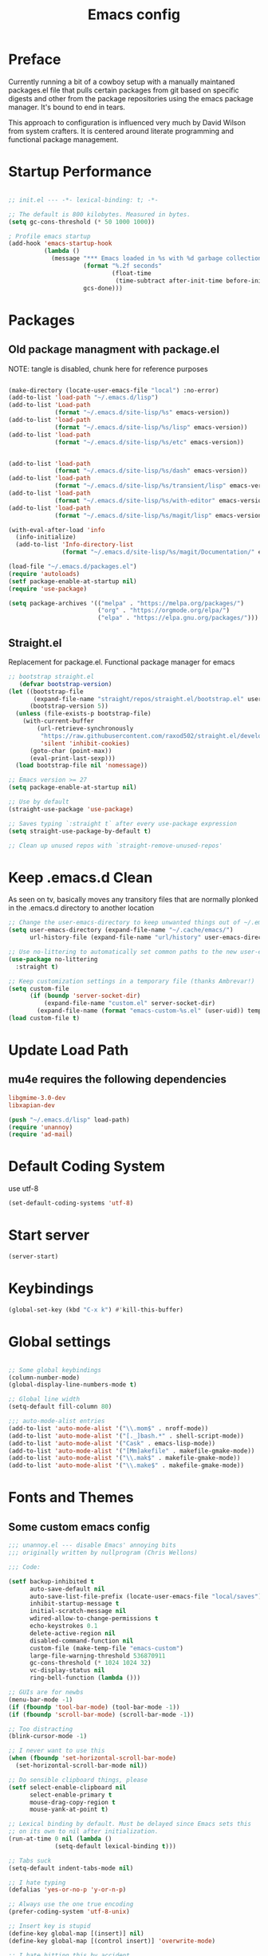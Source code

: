 #+TITLE: Emacs config

* Preface
Currently running a bit of a cowboy setup with a manually maintaned
packages.el file that pulls certain packages from git based on specific
digests and other from the package repositories using the emacs package
manager. It's bound to end in tears.

This approach to configuration is influenced very much by David Wilson
from system crafters. It is centered around literate programming and
functional package management.

* Startup Performance
#+begin_src emacs-lisp :tangle emacs/.emacs.d/init.el

  ;; init.el --- -*- lexical-binding: t; -*-

  ;; The default is 800 kilobytes. Measured in bytes.
  (setq gc-cons-threshold (* 50 1000 1000))

  ; Profile emacs startup
  (add-hook 'emacs-startup-hook
            (lambda ()
              (message "*** Emacs loaded in %s with %d garbage collections."
                       (format "%.2f seconds"
                               (float-time
                                (time-subtract after-init-time before-init-time)))
                       gcs-done)))
#+end_src

* Packages
** Old package managment with package.el
     
NOTE: tangle is disabled, chunk here for reference purposes
#+begin_src emacs-lisp 

  (make-directory (locate-user-emacs-file "local") :no-error)
  (add-to-list 'load-path "~/.emacs.d/lisp")
  (add-to-list 'Load-path
               (format "~/.emacs.d/site-lisp/%s" emacs-version))
  (add-to-list 'load-path
               (format "~/.emacs.d/site-lisp/%s/lisp" emacs-version))
  (add-to-list 'load-path
               (format "~/.emacs.d/site-lisp/%s/etc" emacs-version))


  (add-to-list 'load-path 
               (format "~/.emacs.d/site-lisp/%s/dash" emacs-version))
  (add-to-list 'load-path 
               (format "~/.emacs.d/site-lisp/%s/transient/lisp" emacs-version))
  (add-to-list 'load-path 
               (format "~/.emacs.d/site-lisp/%s/with-editor" emacs-version))
  (add-to-list 'load-path 
               (format "~/.emacs.d/site-lisp/%s/magit/lisp" emacs-version))

  (with-eval-after-load 'info
    (info-initialize)
    (add-to-list 'Info-directory-list
                 (format "~/.emacs.d/site-lisp/%s/magit/Documentation/" emacs-version)))
               
  (load-file "~/.emacs.d/packages.el")
  (require 'autoloads)
  (setf package-enable-at-startup nil)
  (require 'use-package)

  (setq package-archives '(("melpa" . "https://melpa.org/packages/")
                           ("org" . "https://orgmode.org/elpa/")
                           ("elpa" . "https://elpa.gnu.org/packages/")))
#+end_src

** Straight.el
Replacement for package.el. Functional package manager for emacs 

#+begin_src emacs-lisp :tangle emacs/.emacs.d/init.el
;; bootstrap straight.el
   (defvar bootstrap-version)
(let ((bootstrap-file
       (expand-file-name "straight/repos/straight.el/bootstrap.el" user-emacs-directory))
      (bootstrap-version 5))
  (unless (file-exists-p bootstrap-file)
    (with-current-buffer
        (url-retrieve-synchronously
         "https://raw.githubusercontent.com/raxod502/straight.el/develop/install.el"
         'silent 'inhibit-cookies)
      (goto-char (point-max))
      (eval-print-last-sexp)))
  (load bootstrap-file nil 'nomessage)) 
  
;; Emacs version >= 27
(setq package-enable-at-startup nil)
  
;; Use by default
(straight-use-package 'use-package)

;; Saves typing `:straight t` after every use-package expression  
(setq straight-use-package-by-default t)

;; Clean up unused repos with `straight-remove-unused-repos'
#+end_src
* Keep .emacs.d Clean
As seen on tv, basically moves any transitory files that are normally
plonked in the .emacs.d directory to another location
#+begin_src emacs-lisp :tangle emacs/.emacs.d/init.el
;; Change the user-emacs-directory to keep unwanted things out of ~/.emacs.d
(setq user-emacs-directory (expand-file-name "~/.cache/emacs/")
      url-history-file (expand-file-name "url/history" user-emacs-directory))

;; Use no-littering to automatically set common paths to the new user-emacs-directory
(use-package no-littering
  :straight t)

;; Keep customization settings in a temporary file (thanks Ambrevar!)
(setq custom-file
      (if (boundp 'server-socket-dir)
          (expand-file-name "custom.el" server-socket-dir)
        (expand-file-name (format "emacs-custom-%s.el" (user-uid)) temporary-file-directory)))
(load custom-file t)
#+end_src
* Update Load Path 

** mu4e requires the following dependencies
#+begin_src conf :tangle .config/debian/manifests/dependencies
libgmime-3.0-dev
libxapian-dev
#+end_src

#+begin_src emacs-lisp :tangle emacs/.emacs.d/init.el
  (push "~/.emacs.d/lisp" load-path)  
  (require 'unannoy)
  (require 'ad-mail)
#+end_src
* Default Coding System
use utf-8
#+begin_src emacs-lisp :tangle emacs/.emacs.d/init.el
(set-default-coding-systems 'utf-8)
#+end_src
* Start server
  #+begin_src emacs-lisp :tangle emacs/.emacs.d/init.el
  (server-start)
  #+end_src
* Keybindings
#+begin_src emacs-lisp :tangle emacs/.emacs.d/init.el
(global-set-key (kbd "C-x k") #'kill-this-buffer)

#+end_src
* Global settings

#+begin_src emacs-lisp :tangle emacs/.emacs.d/init.el

;; Some global keybindings
(column-number-mode)
(global-display-line-numbers-mode t)

;; Global line width
(setq-default fill-column 80)

;;; auto-mode-alist entries
(add-to-list 'auto-mode-alist '("\\.mom$" . nroff-mode))
(add-to-list 'auto-mode-alist '("[._]bash.*" . shell-script-mode))
(add-to-list 'auto-mode-alist '("Cask" . emacs-lisp-mode))
(add-to-list 'auto-mode-alist '("[Mm]akefile" . makefile-gmake-mode))
(add-to-list 'auto-mode-alist '("\\.mak$" . makefile-gmake-mode))
(add-to-list 'auto-mode-alist '("\\.make$" . makefile-gmake-mode))
#+end_src

* Fonts and Themes 
** Some custom emacs config 
#+begin_src emacs-lisp :tangle emacs/.emacs.d/lisp/unannoy.el
;;; unannoy.el --- disable Emacs' annoying bits
;;; originally written by nullprogram (Chris Wellons)

;;; Code:

(setf backup-inhibited t
      auto-save-default nil
      auto-save-list-file-prefix (locate-user-emacs-file "local/saves")
      inhibit-startup-message t
      initial-scratch-message nil
      wdired-allow-to-change-permissions t
      echo-keystrokes 0.1
      delete-active-region nil
      disabled-command-function nil
      custom-file (make-temp-file "emacs-custom")
      large-file-warning-threshold 536870911
      gc-cons-threshold (* 1024 1024 32)
      vc-display-status nil
      ring-bell-function (lambda ()))

;; GUIs are for newbs
(menu-bar-mode -1)
(if (fboundp 'tool-bar-mode) (tool-bar-mode -1))
(if (fboundp 'scroll-bar-mode) (scroll-bar-mode -1))

;; Too distracting
(blink-cursor-mode -1)

;; I never want to use this
(when (fboundp 'set-horizontal-scroll-bar-mode)
  (set-horizontal-scroll-bar-mode nil))

;; Do sensible clipboard things, please
(setf select-enable-clipboard nil
      select-enable-primary t
      mouse-drag-copy-region t
      mouse-yank-at-point t)
      
;; Lexical binding by default. Must be delayed since Emacs sets this
;; on its own to nil after initialization.
(run-at-time 0 nil (lambda ()
		     (setq-default lexical-binding t)))

;; Tabs suck
(setq-default indent-tabs-mode nil)

;; I hate typing
(defalias 'yes-or-no-p 'y-or-n-p)

;; Always use the one true encoding
(prefer-coding-system 'utf-8-unix)

;; Insert key is stupid
(define-key global-map [(insert)] nil)
(define-key global-map [(control insert)] 'overwrite-mode)

;; I hate hitting this by accident
(global-set-key (kbd "C-<up>") #'previous-line)
(global-set-key (kbd "C-<down>") #'next-line)

;; Magit is the only front-end I care about
(setf vc-handled-backends nil
      vc-follow-symlinks t)

;; Stop scrolling by huge leaps
(setq mouse-wheel-scroll-amount '(1 ((shift) . 1))
      scroll-conservatively most-positive-fixnum
      scroll-preserve-screen-position t)

(provide 'unannoy)
#+end_src

** Fonts
#+begin_src emacs-lisp :tangle emacs/.emacs.d/init.el
;; Frames and fonts

(defvar my-preferred-fonts
  '("Noto Mono-10"
    "Inconsolata-12"))

(defun my-set-preferred-font (&optional frame)
  "Set the first available font from `my-preferred-fonts'."
  (catch 'done
    (with-selected-frame (or frame (selected-frame))
      (dolist (font my-preferred-fonts)
        (when (ignore-errors (x-list-fonts font))
          (set-frame-font font)
          (throw 'done nil))))))

(defun my-set-frame-fullscreen (&optional frame)
  (set-frame-parameter frame 'fullscreen 'fullheight))

(add-hook 'after-make-frame-functions #'my-set-preferred-font)
(add-hook 'after-make-frame-functions #'my-set-frame-fullscreen t)


;; Calendar and planner notification stuff
(appt-activate t)
#+end_src

** Themes 
sanityinc
#+begin_src emacs-lisp :tangle emacs/.emacs.d/init.el
(use-package color-theme-sanityinc-tomorrow
  :config
  (setf custom-safe-themes t)
  (color-theme-sanityinc-tomorrow-night)
  (global-hl-line-mode 1)
  (custom-set-faces
   '(cursor ((t :background "#eebb28")))))
#+end_src

** Set margins (center)
#+begin_src emacs-lisp :tangle emacs/.emacs.d/init.el
(use-package visual-fill-column
  :config
  (setq visual-fill-column-width 110
        visual-fill-column-center-text t))
#+end_src
  

* Usability
** Dired
    
Use dired for searching directories 

#+begin_src emacs-lisp :tangle emacs/.emacs.d/init.el
(straight-use-package '(dired :type built-in))
(use-package dired
  :config
  (progn
    (add-hook 'dired-mode-hook #'toggle-truncate-lines)
    (setf dired-listing-switches "-alhG"
          dired-guess-shell-alist-user
          '(("\\.pdf\\'" "evince")
            ("\\(\\.ods\\|\\.xlsx?\\|\\.docx?\\|\\.csv\\)\\'" "libreoffice")
            ("\\(\\.png\\|\\.jpe?g\\)\\'" "qiv")
            ("\\.gif\\'" "animate")))))
#+end_src

** Evil
    
Evil mode get setup some vim style keybindings 
#+begin_src emacs-lisp :tangle emacs/.emacs.d/init.el
(use-package evil
  :init
  (setq evil-want-integration t)
  (setq evil-want-keybinding nil)
  (setq evil-want-C-u-scroll t)
  (setq evil-want-C-i-jump nil)
  :config
  (evil-mode 1)
  (define-key evil-insert-state-map (kbd "C-g") 'evil-normal-state)
  (define-key evil-insert-state-map (kbd "C-h") 'evil-delete-backward-char-and-join)

  ;; Use visual line motions even outside of visual-line-mode buffers
  (evil-global-set-key 'motion "j" 'evil-next-visual-line)
  (evil-global-set-key 'motion "k" 'evil-previous-visual-line)

  (evil-set-initial-state 'messages-buffer-mode 'normal)
  (evil-set-initial-state 'dashboard-mode 'normal))

(use-package evil-collection
  :after evil
  :config
  (evil-collection-init))

(use-package paren
  :config (show-paren-mode))

(use-package rainbow-delimiters
  :defer t
  :init
  (add-hook 'emacs-lisp-mode-hook #'rainbow-delimiters-mode)
  (add-hook 'ielm-mode-hook #'rainbow-delimiters-mode)
  :config
  (set-face-foreground 'rainbow-delimiters-depth-1-face "snow4")
  (setf rainbow-delimiters-max-face-count 1)
  (set-face-attribute 'rainbow-delimiters-unmatched-face nil
                      :foreground 'unspecified
                      :inherit 'error)
  (set-face-foreground 'rainbow-delimiters-depth-1-face "snow4"))


(use-package javadoc-lookup
  :defer t
  :bind ("C-h j" . javadoc-lookup)
  :config
  (ignore-errors
    (setf javadoc-lookup-cache-dir (locate-user-emacs-file "local/javadoc"))))

(use-package browse-url
  :defer t
  :init
  (setf url-cache-directory (locate-user-emacs-file "local/url"))
  :config
  (when (executable-find "firefox")
    (setf browse-url-browser-function #'browse-url-firefox)))
#+end_src

** Buffler
[[https://github.com/alphapapa/bufler.el][Buffler]] is a butler for buffers. Helps with organizing buffers according 
to a set of grouping rules.
#+begin_src emacs-lisp :tangle emacs/.emacs.d/init.el
(use-package bufler
  :config
  (evil-collection-define-key 'normal 'bufler-list-mode-map
       (kbd "RET") 'bufler-list-buffer-switch
       (kbd "M-RET") 'bufler-list-buffer-peek
       "D" 'bufler-list-buffer-kill)
  (setf bufler-groups
        (bufler-defgroups
         ;; Subgroup collecting all named workspaces
         (group (auto-workspace))
         ;; Subgoup collecting buffers in a projectile project.
         (group (auto-projectile))
         (group
            ;; Group all 
          (group-or "Help/Info"
                     (mode-match "*Help*" (rx bos (or "help-" "helpful-")))
                     (mode-match "*Info*" (rx bos "info-"))))
         (group
          ;; Collect all special buffers
           (group-and "*Special*"
                      (name-match "**Special**"
                                  (rx bos "*" (or "Messages" "Warnings" "scratch" "Backtrace" "Pinentry") "*"))
                      (lambda (buffer)
                        (unless (or (funcall (mode-match "Magit" (rx bos "magit-status"))
                                             buffer)
                                    (funcall (mode-match "Dired" (rx bos "dired"))
                                             buffer)
                                    (funcall (auto-file) buffer))
                          "*Special*"))))
          ;; group remaining buffers by major mode
         (auto-mode))))
#+end_src
* Org
#+begin_src emacs-lisp :tangle emacs/.emacs.d/init.el

  (straight-use-package 'org)
  ;; Org mode
  (use-package org 
    :defer t
    :after org-roam 
    :config
    (add-hook 'org-mode-hook
              (lambda () (add-hook 'after-save-hook #'org-babel-tangle
                                   :append :local)))
    (setq org-todo-keywords
          '((sequence "TODO" "IN-PROGRESS" "WAITING" "DONE")))

    ;; org babel
    (org-babel-do-load-languages
     'org-babel-load-languages
     '((emacs-lisp . t)
       (python . t)
       (scheme . t)
       (shell . t)))

    (push '("conf-unix" . conf-unix) org-src-lang-modes)

    ;; Capture templates
    (setq org-capture-templates
          '(("w" "Work Todo" entry (file+headline "~/Documents/org/Planner-mdw2022.org" "Tasks")
             "* TODO %?\n %i\n %a")
            ("h" "Home Todo" entry (file+headline "~/Documents/org/Planner-home2022.org" "Tasks")
             "* TODO %?\n %i\n %a")))
    (setq org-startup-folded "overview"))

  (require 'org-tempo)
  (add-to-list 'org-structure-template-alist '("sh" . "src shell"))
  (add-to-list 'org-structure-template-alist '("sql" . "src sql"))
  (add-to-list 'org-structure-template-alist '("scm" . "src scheme"))
  (add-to-list 'org-structure-template-alist '("js" . "src javascript"))
  (add-to-list 'org-structure-template-alist '("yml" . "src yaml"))
  (add-to-list 'org-structure-template-alist '("el" . "src emacs-lisp"))
  (add-to-list 'org-structure-template-alist '("py" . "src python"))
#+end_src

** Org Roam

#+begin_src emacs-lisp :tangle emacs/.emacs.d/init.el 
  (use-package org-roam
    :ensure t
    :init 
    (setq org-roam-v2-ack t)
    :custom
    (org-roam-directory "~/Notes/org-roam/")
    (org-roam-dailies-directory "journal/")
    (org-roam-completion-everywhere t)
    (org-roam-capture-templates
     '(("d" "default" plain
        "%?"
        :if-new (file+head "%<%Y%m%d%H%M%S>-${slug}.org"
                           "#+title: ${title}\n")
        :unnarrowed t)
       ("b" "book notes" plain
        "\n*Source\n\nAuthor: %^{Author}\nTitle: ${title}\nYear: %^{Year}\n\n* Summary\n\n%?"
        :if-new (file+head "%<%Y%m%d%H%M%S>-${slug}.org"
                           "#+title: ${title}\n")
        :unnarrowed t)
       ("p" "project" plain 
        "* Goals\n\n%?\n\n* Tasks\n\n** TODO Add initial tasks\n\n** Dates\n\n"
        :if-new (file+head "%<%Y%m%d%H%M%S>-${slug}.org"
                           "#+title: ${title}\n#+filetags: Project\n")
        :unnarrowed t)))
    :bind (("C-c n l" . org-roam-buffer-toggle)
           ("C-c n f" . org-roam-node-find)
           ("C-c n c" . org-roam-dailies-capture-today)
           :map org-mode-map
           (("C-c n i" . org-roam-node-insert)
           ("C-M-i" . completion-at-point)))
    :config
    (org-roam-db-autosync-mode)
    (org-roam-setup))
#+end_src

** Presentations
*** org-present
#+begin_src emacs-lisp :tangle emacs/.emacs.d/init.el

;; center the screen

(defun ad/org-present-start ()
;; Tweak font sizes
  (setq-local face-remapping-alist '((default (:height 1.5) variable-pitch)
                                     (header-line (:height 4.0) variable-pitch)
                                     (org-document-title (:height 1.75) org-document-title)
                                     (org-code (:height 1.55) org-code)
                                     (org-verbatim (:height 1.55) org-verbatim)
                                     (org-block (:height 1.25) org-block)
                                     (org-block-begin-line (:height 0.7) org-block)))
  ;; Center the presentation and wrap lines
  (visual-fill-column-mode 1)
  (visual-line-mode 1))

(defun ad/org-present-end ()
  (visual-fill-column-mode 0)
  (visual-line-mode 0))
  
(use-package org-present
  :config
  (add-hook 'org-present-mode-hook 'ad/org-present-start)
  (add-hook 'org-present-mode-quit-hook 'ad/org-present-end))
#+end_src

*** tree-slide
    #+begin_src emacs-lisp :tangle emacs/.emacs.d/init.el
    (use-package org-tree-slide)
    #+end_src
* Documentation 
*** markdown 
#+begin_src emacs-lisp :tangle emacs/.emacs.d/init.el
(use-package markdown-mode
  :defer t
  :mode ("\\.md$" "\\.markdown$" "vimperator-.+\\.tmp$")
  :config
  (add-hook 'markdown-mode-hook
            (lambda ()
              (remove-hook 'fill-nobreak-predicate
                           'markdown-inside-link-p t)))
  (setf sentence-end-double-space nil
        markdown-indent-on-enter nil
        markdown-command
        "pandoc -f markdown -t html5 -s --self-contained --smart"))

#+end_src

* Completion & searching 
** ivy 
Includes a number of minimalist completion tools that make life a bit easier.
#+begin_src emacs-lisp :tangle emacs/.emacs.d/init.el
(use-package ivy
  :diminish
  :bind (("C-s" . swiper)
         :map ivy-minibuffer-map
         ("TAB" . ivy-alt-done)
         ("C-l" . ivy-alt-done)
         ("C-j" . ivy-next-line)
         ("C-k" . ivy-previous-line)
         :map ivy-switch-buffer-map
         ("C-k" . ivy-previous-line)
         ("C-l" . ivy-done)
         ("C-d" . ivy-switch-buffer-kill)
         :map ivy-reverse-i-search-map
         ("C-k" . ivy-previous-line)
         ("C-d" . ivy-reverse-i-search-kill))
  :config
  (ivy-mode 1))
#+end_src

** counsel
~M-x~ on steroids

#+begin_src emacs-lisp :tangle emacs/.emacs.d/init.el
(use-package counsel
  :bind (("M-x" . counsel-M-x)
         ("C-x b" . counsel-ibuffer)
         ("C-x C-f" . counsel-find-file)
         :map minibuffer-local-map
         ("C-r" . 'counsel-minibuffer-history)))
         
#+end_src

** ctags
#+begin_src emacs-lisp
    
(use-package ctags
  :init
  (global-set-key (kbd "M-.") #'ctags-find)
  (global-set-key (kbd "M-?") #'ctags-find-reference))

#+end_src

** YASnippet
   #+begin_src emacs-lisp :tangle emacs/.emacs.d/init.el
   (use-package yasnippet)
   #+end_src
** company
#+begin_src emacs-lisp :tangle emacs/.emacs.d/init.el
(use-package company
  :custom
  (company-idle-delay 0)
  (company-minimum-prefix-length 1)
  (company-tooltip-align-annotations t)
  (company-dabbrev-downcase nil)
  (company-dabbrev-other-buffers t) ; search buffers with the same major mode
  :hook
  (dashboard-after-initialize . global-company-mode)
  :config
  (add-to-list 'company-begin-commands 'backwards-delete-char-untabify)
  

  ;; Show YASnippet snippets in company

  (defun fk/company-backend-with-yas (backend)
    "Add ':with company-yasnippet' to the given company backend."
    (if (and (listp backend) (member 'company-yasnippet backend))
        backend
      (append (if (consp backend)
                  backend
                (list backend))
              '(:with company-yasnippet))))

  (defun fk/company-smart-snippets (fn command &optional arg &rest _)
    "Do not show yasnippet candidates after dot."
    ;;Source:
    ;;https://www.reddit.com/r/emacs/comments/7dnbxl/how_to_temporally_filter_companymode_candidates/
    (unless (when (and (equal command 'prefix) (> (point) 0))
              (let* ((prefix (company-grab-symbol))
                     (point-before-prefix (if (> (- (point) (length prefix) 1) 0)
                                              (- (point) (length prefix) 1)
                                            1))
                     (char (buffer-substring-no-properties point-before-prefix (1+ point-before-prefix))))
                (string= char ".")))
      (funcall fn command arg)))

  ;; TODO: maybe show snippets at first?
  (defun fk/company-enable-snippets ()
    "Enable snippet suggestions in company by adding ':with
company-yasnippet' to all company backends."
    (interactive)
    (setq company-backends (mapcar 'fk/company-backend-with-yas company-backends))
    (advice-add 'company-yasnippet :around 'fk/company-smart-snippets))

  (fk/company-enable-snippets))
#+end_src

** lsp
Haven't really got this running so smoothly yet, find nvim's lsp stuff
works a bit better out of the box. 
#+begin_src emacs-lisp :tangle emacs/.emacs.d/init.el
  (use-package lsp-mode
    :init 
    (setq lsp-keymap-prefix "C-c l")
    :hook ((python-mode . lsp)
           (typescript-mode . lsp)
           (ls2-mode . lsp)
           (lsp-mode . lsp-enable-which-key-integration))
    :commands lsp)

  (use-package lsp-ui
    :after lsp
    :hook (lsp-mode . lsp-ui-mode)
    :config
    (setq lsp-ui-sideline-enable t)
    (lsp-ui-doc-show))

  (use-package lsp-ivy)

  (use-package which-key
    :init (which-key-mode)
    :diminish which-key-mode
    :config
   (setq which-key-idle-delay 1))
#+end_src

*** Language Servers
**** pyright

     #+begin_src emacs-lisp :tangle emacs/.emacs.d/init.el
     (use-package lsp-pyright
       :after lsp-mode
       :custom
       (lsp-pyright-auto-import-completions nil)
       (lsp-pyright-typechecking-mode "off")
       :ensure t
       :hook (python-mode . (lambda ()
                              (require 'lsp-pyright)
                              (lsp))))
     #+end_src

* Development
** projectile

Project organization 

#+begin_src emacs-lisp :tangle emacs/.emacs.d/init.el
 (use-package projectile
  :diminish projectile-mode
  :config (projectile-mode)
  :custom ((projectile-completion-system 'ivy))
  :bind-keymap
  ("C-c p" . projectile-command-map)
  :init
  ;; NOTE: Set this to the folder where you keep your Git repos!
  (when (file-directory-p "~/.local/src")
    (setq projectile-project-search-path '("~/.local/src" "~/Code" "~/.local/src/mdw")))
  (setq projectile-switch-project-action #'projectile-dired))

(use-package counsel-projectile
  :config (counsel-projectile-mode))
#+end_src

** Git
   
** Magit
Very nice interface for Git.    

#+begin_src emacs-lisp :tangle emacs/.emacs.d/init.el
(use-package magit
  :straight t
  :init (if (not (boundp 'project-switch-commands)) 
        (setq project-switch-commands nil))
  :custom
  (magit-display-buffer-function #'magit-display-buffer-same-window-except-diff-v1))

(defun efs/lsp-mode-setup ()
  (setq lsp-headerline-breadcrumb-segments '(path-up-to-project file symbols))
  (lsp-headerline-breadcrumb-mode))

;;(use-package lsp-pyright
;;  :straight t 
;;  :hook (python-mode . (lambda ()
;;                          (require 'lsp-pyright)
;;                          (lsp)))) ;; or lsp-deferred

#+end_src

** Languages 
   
Various packages and dependencies that make working with certain
languages a bit easier.
   
*** lisp
 
Add slime that uses the sbcl 
#+begin_src emacs-lisp :tangle emacs/.emacs.d/init.el
(use-package slime
  :init 
  (setq inferior-lisp-program "/usr/local/bin/sbcl"))
#+end_src

*** python
#+begin_src emacs-lisp :tangle emacs/.emacs.d/init.el
  (use-package python-mode
    :mode "\\.py\\'"
    :init
    (setq python-shell-interpreter "python3")
    :hook (python-mode . lsp-deferred)
    :config
    (setq python-indent-level 4))
#+end_src

**** pyvenv
#+begin_src emacs-lisp :tangle emacs/.emacs.d/init.el 
(use-package pyvenv
 :after python-mode)
#+end_src

*** typescript
#+begin_src emacs-lisp :tangle emacs/.emacs.d/init.el
(use-package typescript-mode
  :mode "\\.ts\\'"
  :hook (typescript-mode . lsp-deferred)
  :config
  (setq typescript-indent-level 2))
  
(defun dw/set-js-indentation ()
  (setq js-indent-level 2)
  (setq evil-shift-width js-indent-level)
  (setq-default tab-width 2))

(use-package js2-mode
  :mode "\\.jsx?\\'"
  :config
  ;; Use js2-mode for Node scripts
  (add-to-list 'magic-mode-alist '("#!/usr/bin/env node" . js2-mode))

  ;; Don't use built-in syntax checking
  (setq js2-mode-show-strict-warnings nil)

  ;; Set up proper indentation in JavaScript and JSON files
  (add-hook 'js2-mode-hook #'dw/set-js-indentation)
  (add-hook 'json-mode-hook #'dw/set-js-indentation))
#+end_src

*** scheme 
#+begin_src emacs-lisp :tangle emacs/.emacs.d/init.el

(use-package geiser
  :straight t
  :config
  (setq geiser-default-implementation 'guile)
  (setq geiser-active-implementations '(guile))
  (setq geiser-implementations-alist '(((regexp "\\.scm$") guile)))
  (setq geiser-guile-binary "/usr/bin/guile"))

(use-package geiser-guile
  :straight t)
#+end_src

Add guile and mit scheme
#+begin_src conf :tangle .config/debian/manifests/interpreters
guile-3.0
mit-scheme
#+end_src


*** Clojure
Just starting to experiment with the lispy goodness of clojure
#+begin_src conf :tangle .config/debian/manifests/interpreters
clojure
#+end_src

**** Installing 

**** Clojure mode
#+begin_src emacs-lisp :tangle emacs/.emacs.d/init.el
  (use-package clojure-mode
    :ensure t
    :mode (("\\.clj\\'" . clojure-mode)
            ("\\.edn\\'" . clojure-mode))
    :init
    (add-hook 'clojure-mode-hook #'subword-mode)           
    (add-hook 'clojure-mode-hook #'smartparens-mode)       
    (add-hook 'clojure-mode-hook #'rainbow-delimiters-mode)
    (add-hook 'clojure-mode-hook #'eldoc-mode)) 
    #+end_src

**** Cider 
#+begin_src emacs-lisp :tangle emacs/.emacs.d/init.el
  (use-package cider
    :ensure t
    :defer t)
#+end_src


**** Leiningen
project generator for clojure 
#+begin_src conf :tangle .config/debian/manifests/languagetools
leiningen
#+end_src


*** c
#+begin_src emacs-lisp :tangle emacs/.emacs.d/init.el
(use-package cc-mode
  :defer t
  :init
  (defun skeeto/c-hook ()
    (setf c-basic-offset 4)
    (c-set-offset 'case-label '+)
    (c-set-offset 'access-label '/)
    (c-set-offset 'label '/))
  :config
  (progn
    (define-key java-mode-map (kbd "C-x I") 'add-java-import)
    (add-hook 'c-mode-hook #'skeeto/c-hook)
    (add-hook 'c++-mode-hook #'skeeto/c-hook)
    (add-to-list 'c-default-style '(c-mode . "k&r"))
    (add-to-list 'c-default-style '(c++-mode . "k&r"))))

#+end_src

*** Go
#+begin_src emacs-lisp :tangle emacs/.emacs.d/init.el
(use-package go-mode
  :hook (go-mode . lsp-deferred))
#+end_src

*** x86 assembly 
#+begin_src emacs-lisp
    
(use-package nasm-mode
  :defer t
  :mode ("\\.nasm$" "\\.asm$" "\\.s$")
  :config
  (add-hook 'nasm-mode-hook (lambda () (setf indent-tabs-mode t))))
  
(use-package asm-mode
  :defer t
  :init
  (add-hook 'asm-mode-hook (lambda () (setf indent-tabs-mode t
                                            tab-always-indent t))))

#+end_src

*** yaml
Everyone's favorite...
    #+begin_src emacs-lisp :tangle emacs/.emacs.d/init.el
    (use-package yaml-mode
       :mode "\\.ya?ml\\'")
    #+end_src
    
** Productivity
*** Flycheck
    #+begin_src emacs-lisp :tangle emacs/.emacs.d/init.el
    (use-package flycheck
      :defer t
      :hook (lsp-mode . flycheck-mode))
    #+end_src
*** Smart Parens 
    #+begin_src emacs-lisp :tangle emacs/.emacs.d/init.el
    (use-package smartparens
      :hook (prog-mode . smartparens-mode))
    #+end_src
** Editing Configuration
*** Use spaces instead of tabs for indentation 
   #+begin_src emacs-lisp :tangle emacs/.emacs.d/init.el
   (setq-default indent-tabs-mode nil)
   #+end_src
* Applications
** eshell
#+begin_src emacs-lisp
 
(use-package eshell
  :defer t
  :bind ([f1] . eshell-as)
  :init
  (setf eshell-directory-name (locate-user-emacs-file "local/eshell"))
  :config
  (add-hook 'eshell-mode-hook ; Bad, eshell, bad!
            (lambda ()
              (define-key eshell-mode-map (kbd "<f1>") #'quit-window))))
#+end_src
:q
